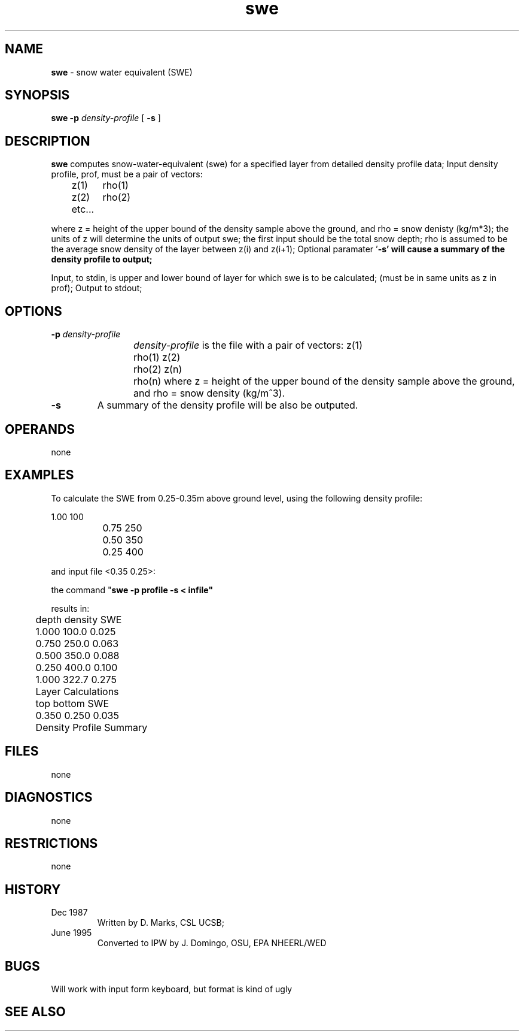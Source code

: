 .TH "swe" "1" "5 November 2015" "IPW v2" "IPW User Commands"
.SH NAME
.PP
\fBswe\fP - snow water equivalent (SWE)
.SH SYNOPSIS
.sp
.nf
.ft CR
\fBswe\fP \fB-p\fP \fIdensity-profile\fP [ \fB-s\fP ]
.ft R
.fi
.SH DESCRIPTION
.PP
\fBswe\fP computes snow-water-equivalent (swe) for a specified layer
from detailed density profile data;
Input density profile, prof,  must be a pair of vectors:
.sp
.nf
.ft CR
	z(1)	rho(1)
	z(2)	rho(2)
	etc...
.ft R
.fi
.PP
where z = height of the upper bound of the density sample
above the ground, and rho = snow denisty (kg/m*3);
the units of z will determine the units of output swe;
the first input should be the total snow depth;
rho is assumed to be the average snow density of the layer
between z(i) and z(i+1);
Optional paramater '\fB-s' will cause a summary of the density
profile to output;
.PP
Input, to stdin, is upper and lower bound of layer for which
swe is to be calculated;
(must be in same units as z in prof);
Output to stdout;
.SH OPTIONS
.TP
\fB-p\fP \fIdensity-profile\fP
\fIdensity-profile\fP is the file with a pair of vectors:
z(1)	rho(1)
z(2)	rho(2)
...
z(n)	rho(n)
where z = height of the upper bound of the density sample
above the ground, and rho = snow density (kg/m^3).
.sp
.TP
\fB-s\fP
A summary of the density profile will be also be outputed.
.SH OPERANDS
.PP
none
.SH EXAMPLES
.PP
To calculate the SWE from 0.25-0.35m above ground level, using the
following density profile:
.sp
.nf
.ft CR
		1.00    100
		0.75    250
		0.50    350
		0.25    400
.ft R
.fi

.PP
and input file <0.35 0.25>:
.PP
the command "\fBswe\fP \fB-p profile \fB-s < infile"
.PP
results in:
.sp
.nf
.ft CR
	depth   density SWE
	1.000   100.0   0.025
	0.750   250.0   0.063
	0.500   350.0   0.088
	0.250   400.0   0.100
.ft R
.fi

.sp
.nf
.ft CR
	1.000   322.7   0.275
.ft R
.fi

.sp
.nf
.ft CR
	Layer Calculations
	 top    bottom   SWE
	0.350   0.250   0.035
	Density Profile Summary
.ft R
.fi
.SH FILES
.PP
none
.SH DIAGNOSTICS
.PP
none
.SH RESTRICTIONS
.PP
none
.SH HISTORY
.TP
Dec 1987
Written by D. Marks, CSL UCSB;
.TP
June 1995
Converted to IPW by J. Domingo, OSU, EPA NHEERL/WED
.SH BUGS
.PP
Will work with input form keyboard, but format is kind of ugly
.SH SEE ALSO
